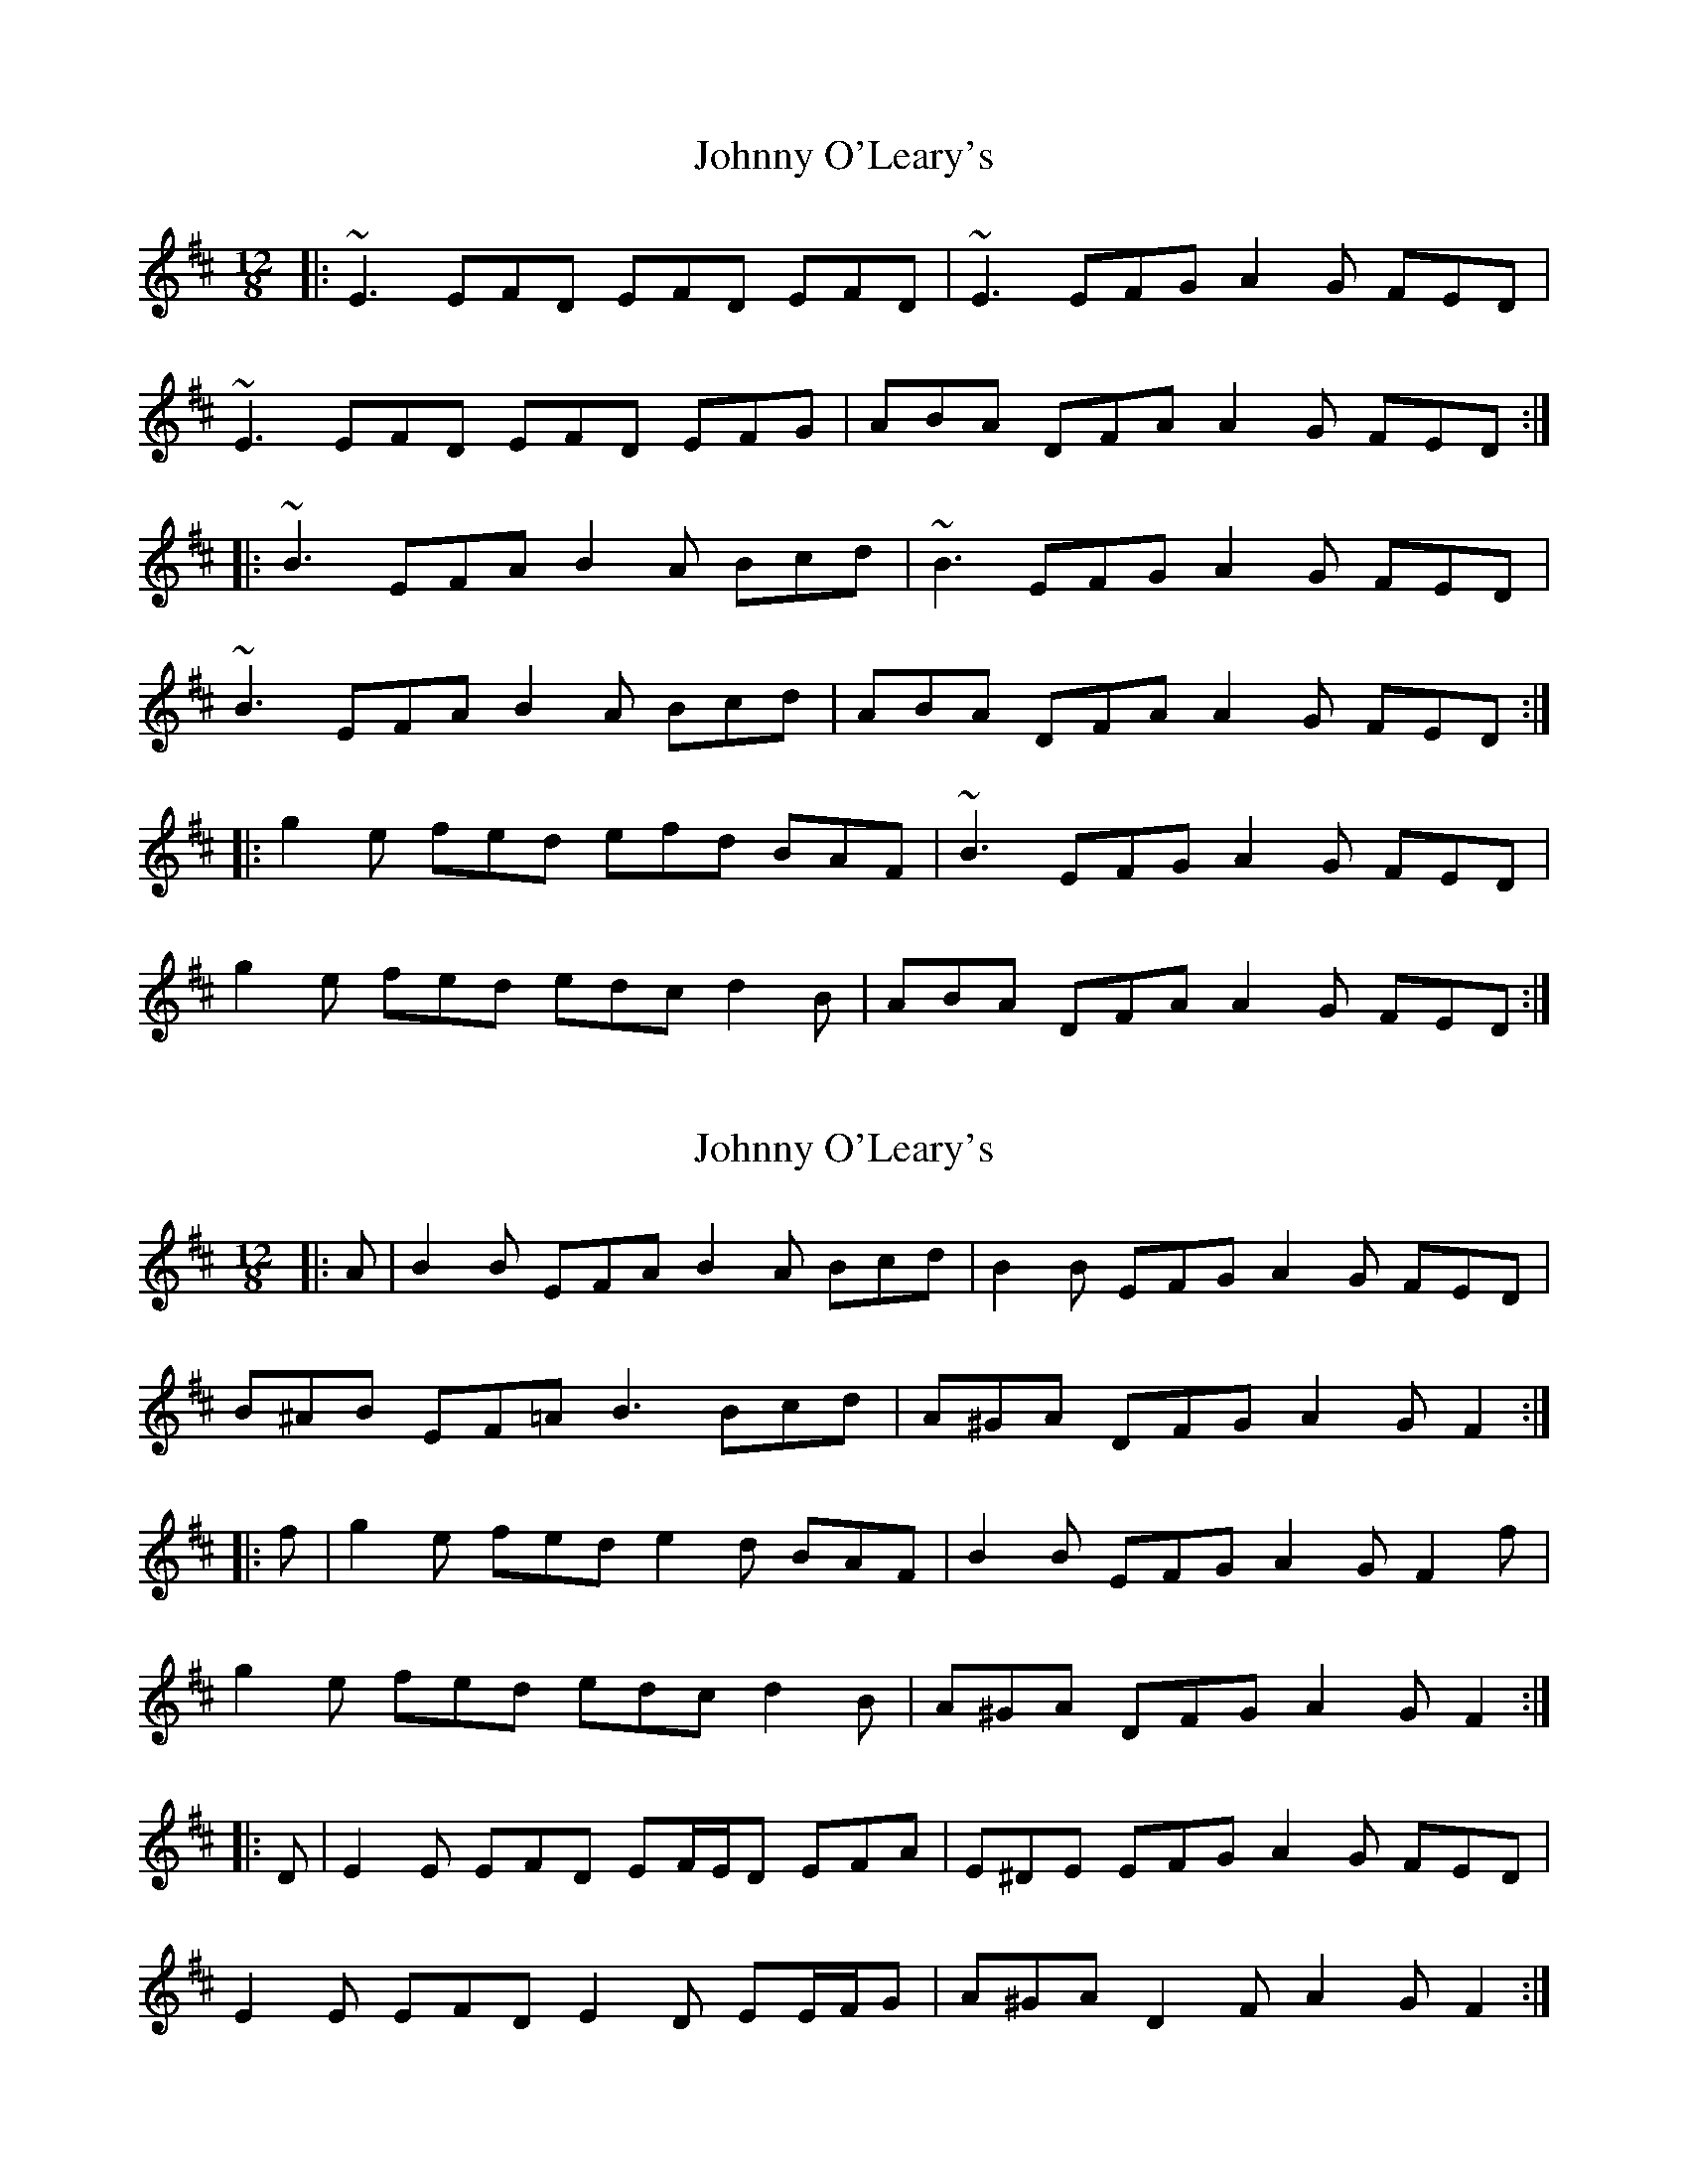 X: 1
T: Johnny O'Leary's
Z: irishfiddleCT
S: https://thesession.org/tunes/11897#setting11897
R: slide
M: 12/8
L: 1/8
K: Edor
|: ~E3 EFD EFD EFD | ~E3 EFG A2 G FED |
~E3 EFD EFD EFG | ABA DFA A2 G FED :|
|: ~B3 EFA B2 A Bcd | ~B3 EFG A2 G FED |
~B3 EFA B2 A Bcd | ABA DFA A2 G FED :|
|: g2 e fed efd BAF | ~B3 EFG A2 G FED |
g2 e fed edc d2B | ABA DFA A2 G FED :|
X: 2
T: Johnny O'Leary's
Z: ceolachan
S: https://thesession.org/tunes/11897#setting21927
R: slide
M: 12/8
L: 1/8
K: Edor
|: A |B2 B EFA B2 A Bcd | B2 B EFG A2 G FED |
B^AB EF=A B3 Bcd | A^GA DFG A2 G F2 :|
|: f |g2 e fed e2 d BAF | B2 B EFG A2 G F2 f |
g2 e fed edc d2 B | A^GA DFG A2 G F2 :|
|: D |E2 E EFD EF/E/D EFA | E^DE EFG A2 G FED |
E2 E EFD E2 D EE/F/G | A^GA D2 F A2 G F2 :|
X: 3
T: Johnny O'Leary's
Z: ceolachan
S: https://thesession.org/tunes/11897#setting21928
R: slide
M: 12/8
L: 1/8
K: Edor
M: 6/8
|: BAB EFE BAF Bcd | BAB EFE BAF F2 E |
BAB EFE BAF Bcd | A2 A dAF AFE F2 E :|
|: gfe fed edB BAF | BAB EFE BAF F2 E |
gfe fed edB BAF | A2 A dAF AFE F2 E :|
X: 4
T: Johnny O'Leary's
Z: ceolachan
S: https://thesession.org/tunes/11897#setting21929
R: slide
M: 12/8
L: 1/8
K: Edor
|: BdB EFA B2 A B2 d | B2 E EFG A2 G FED |
B2 E EFA B2 A B2 d | AF/G/A DEF A2 G FED :|
|: g2 e fed eB^A B=AF | BG/A/B EFG A2 G F2 d |
gfe f2 d edB d2 B | AFD d2 F A2 G FED :|
|: EGE E2 D E/F/GE E2 D | E/F/GE EFG A2 G FED |
EGE E2 D E/F/GE EFG | ABA DFG A2 G F2 [DA] :|
X: 5
T: Johnny O'Leary's
Z: zoronic
S: https://thesession.org/tunes/11897#setting28754
R: slide
M: 12/8
L: 1/8
K: Edor
|:DEE EFD| EFD EFD|~E3 EFG|AAG FED |
DEE EFD| EFD EFG|AFE DFG|AAG FED:|
|:~B3 EFA|BBA Bcd|~B3 EFG|AAG FED |
~B3 EFA|BBA Bcd|AFE DFG|AAG FED:|
|:gfe fed| edc dcB|~A3 DFG|AAG FED |
gfe fed| edc dcB|~A3 DFG|AAG FED:|
